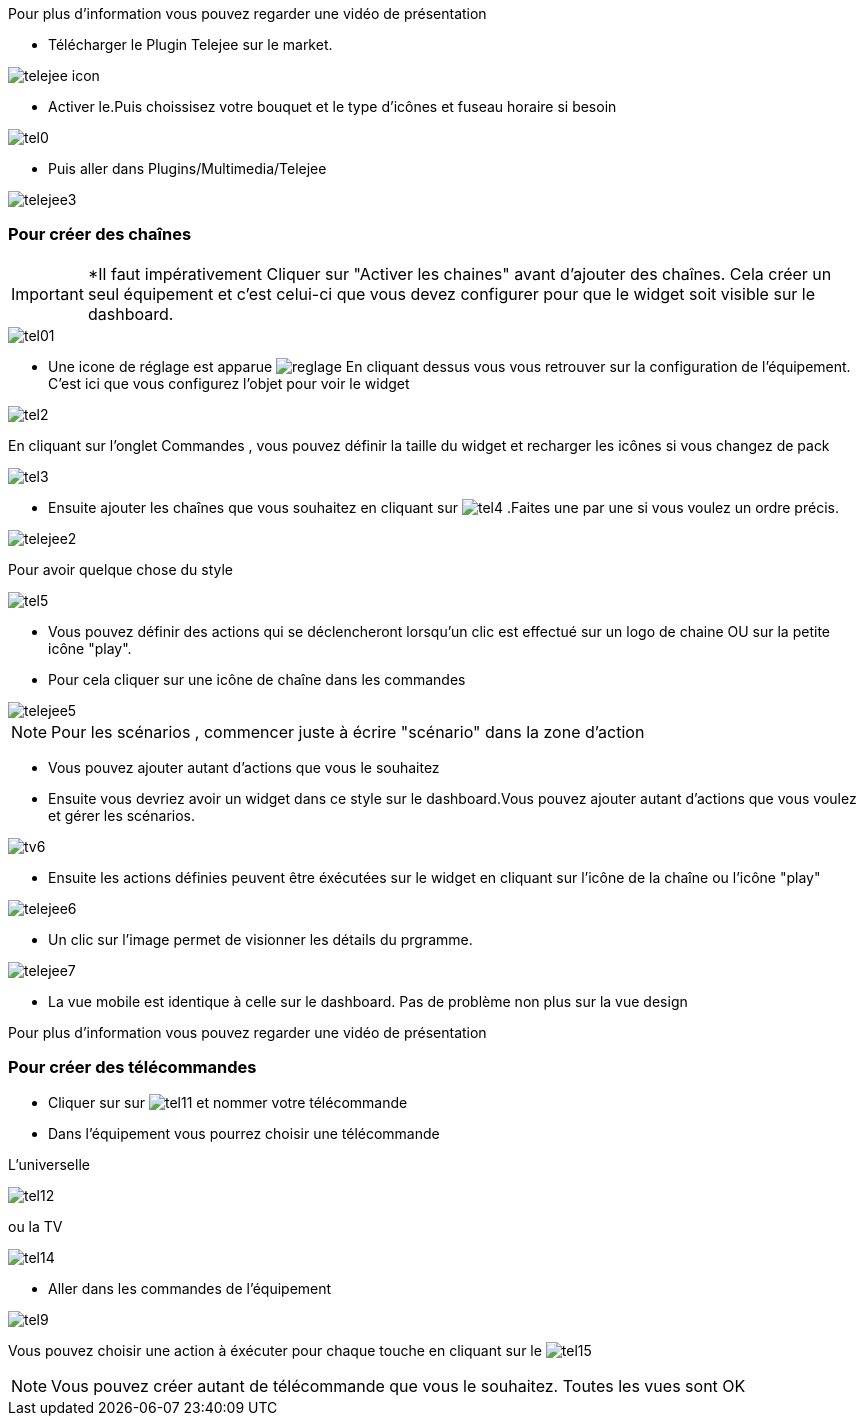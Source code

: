﻿Pour plus d'information vous pouvez regarder une vidéo de présentation



* Télécharger le Plugin Telejee sur le market.

image::../images/telejee_icon.png[align="center"]

* Activer le.Puis choissisez votre bouquet et le type d'icônes et fuseau horaire si besoin

image::../images/tel0.png[align="center"]


* Puis aller dans Plugins/Multimedia/Telejee

image::../images/telejee3.png[align="center"]

=== Pour créer des chaînes

[IMPORTANT]
*Il faut impérativement Cliquer sur "Activer les chaines" avant d'ajouter des chaînes. Cela créer un seul équipement et c'est celui-ci que vous devez configurer pour que le widget soit visible sur le dashboard. 

image::../images/tel01.png[align="center"]

* Une icone de réglage est apparue image:reglage.png[] En cliquant dessus vous vous retrouver sur la configuration de l'équipement. C'est ici que vous configurez l'objet pour voir le widget

image::../images/tel2.png[align="center"]

En cliquant sur l'onglet Commandes , vous pouvez définir la taille du widget et recharger les icônes si vous changez de pack

image::../images/tel3.png[align="center"]

* Ensuite ajouter les chaînes que vous souhaitez en cliquant sur  image:tel4.png[] .Faites une par une si vous voulez un ordre précis.

image::../images/telejee2.png[align="center"]

Pour avoir quelque chose du style

image::../images/tel5.png[align="center"]


* Vous pouvez  définir des actions qui se déclencheront lorsqu'un clic est effectué sur un logo de chaine OU sur la petite icône "play".

* Pour cela cliquer  sur une icône de chaîne dans les commandes

image::../images/telejee5.png[align="center"]

[NOTE]
Pour les scénarios , commencer juste à écrire "scénario" dans la zone d'action


* Vous pouvez ajouter autant d'actions que vous le souhaitez


* Ensuite vous devriez avoir un widget dans ce style sur le dashboard.Vous pouvez ajouter autant d'actions que vous voulez et gérer les scénarios.

image::../images/tv6.png[align="center"]


* Ensuite les actions définies peuvent être éxécutées sur le widget en cliquant sur l'icône de la chaîne ou l'icône "play"

image::../images/telejee6.png[align="center"]


* Un clic sur l'image permet de visionner les détails du prgramme.

image::../images/telejee7.png[align="center"]


* La vue mobile est identique à celle sur le dashboard. Pas de problème non plus sur la vue design

Pour plus d'information vous pouvez regarder une vidéo de présentation


=== Pour créer des télécommandes

* Cliquer sur sur  image:tel11.png[] et nommer votre télécommande

* Dans l'équipement vous pourrez choisir une télécommande 

L'universelle 

image:tel12.png[align="center"]

ou la TV 

image:tel14.png[align="center"] 

* Aller dans les commandes de l'équipement

image:tel9.png[align="center"] 

Vous pouvez choisir une action à éxécuter pour chaque touche en cliquant sur le  image:tel15.png[] 


[NOTE]
Vous pouvez créer autant de télécommande que vous le souhaitez.
Toutes les vues sont OK











